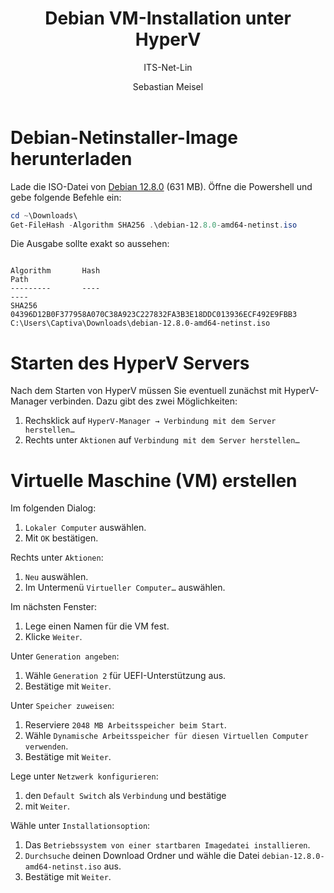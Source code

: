 :LaTeX_PROPERTIES:
#+LANGUAGE: de
#+OPTIONS: d:nil todo:nil pri:nil tags:nil
#+OPTIONS: H:4
#+LaTeX_CLASS: orgstandard
#+LaTeX_CMD: xelatex
:END:

:REVEAL_PROPERTIES:
#+REVEAL_ROOT: https://cdn.jsdelivr.net/npm/reveal.js
#+REVEAL_REVEAL_JS_VERSION: 4
#+REVEAL_THEME: league
#+REVEAL_EXTRA_CSS: ./mystyle.css
#+REVEAL_HLEVEL: 2
#+OPTIONS: timestamp:nil toc:nil num:nil
:END:

#+TITLE: Debian VM-Installation unter HyperV
#+SUBTITLE: ITS-Net-Lin
#+AUTHOR: Sebastian Meisel

* Debian-Netinstaller-Image herunterladen

Lade die ISO-Datei von [[https://cdimage.debian.org/debian-cd/current/amd64/iso-cd/debian-12.8.0-amd64-netinst.iso][Debian 12.8.0]] (631 MB).
Öffne die Powershell und gebe folgende Befehle ein:

#+BEGIN_SRC Powershell
cd ~\Downloads\
Get-FileHash -Algorithm SHA256 .\debian-12.8.0-amd64-netinst.iso
#+END_SRC

Die Ausgabe sollte exakt so aussehen:

#+BEGIN_EXAMPLE

Algorithm       Hash                                                                   Path
---------       ----                                                                   ----
SHA256          04396D12B0F377958A070C38A923C227832FA3B3E18DDC013936ECF492E9FBB3       C:\Users\Captiva\Downloads\debian-12.8.0-amd64-netinst.iso
#+END_EXAMPLE


* Starten des HyperV Servers

#+ATTR_HTML: :width 50%
#+ATTR_LATEX: :width .65\linewidth
#+ATTR_ORG: :width 700
[[file:Bilder/HyperV-1.png]]

Nach dem Starten von HyperV müssen Sie eventuell zunächst mit HyperV-Manager verbinden.
Dazu gibt des zwei Möglichkeiten:

  1) Rechsklick auf ~HyperV-Manager → Verbindung mit dem Server herstellen…~
  2) Rechts unter ~Aktionen~ auf ~Verbindung mit dem Server herstellen…~

* Virtuelle Maschine (VM) erstellen

#+ATTR_HTML: :width 50%
#+ATTR_LATEX: :width .65\linewidth
#+ATTR_ORG: :width 700
[[file:Bilder/HyperV-2.png]]

Im folgenden Dialog:

  1) ~Lokaler Computer~ auswählen.
  2) Mit ~OK~ bestätigen.

#+ATTR_HTML: :width 50%
#+ATTR_LATEX: :width .45\linewidth
#+ATTR_ORG: :width 500
[[file:Bilder/HyperV-3.png]]

Rechts unter ~Aktionen~:
  1) ~Neu~ auswählen.
  2) Im Untermenü ~Virtueller Computer…~ auswählen.

#+ATTR_HTML: :width 50%
#+ATTR_LATEX: :width .65\linewidth
#+ATTR_ORG: :width 700
[[file:Bilder/HyperV-04.png]]

Im nächsten Fenster:
  1) Lege einen Namen für die VM fest.
  2) Klicke ~Weiter~.

#+ATTR_HTML: :width 50%
#+ATTR_LATEX: :width .65\linewidth
#+ATTR_ORG: :width 700
[[file:Bilder/HyperV-05.png]]

Unter ~Generation angeben~:
  1) Wähle ~Generation 2~ für UEFI-Unterstützung aus.
  2) Bestätige mit ~Weiter~.

#+ATTR_HTML: :width 50%
#+ATTR_LATEX: :width .65\linewidth
#+ATTR_ORG: :width 700
[[file:Bilder/HyperV-06.png]]

Unter ~Speicher zuweisen~:
  1) Reserviere ~2048 MB Arbeitsspeicher beim Start~.
  2) Wähle ~Dynamische Arbeitsspeicher für diesen Virtuellen Computer verwenden~.
  3) Bestätige mit ~Weiter~.

#+ATTR_HTML: :width 50%
#+ATTR_LATEX: :width .65\linewidth
#+ATTR_ORG: :width 700
[[file:Bilder/HyperV-07.png]]

Lege unter ~Netzwerk konfigurieren~:
  1) den ~Default Switch~ als ~Verbindung~ und bestätige
  2) mit ~Weiter~.

#+ATTR_HTML: :width 50%
#+ATTR_LATEX: :width .65\linewidth
#+ATTR_ORG: :width 700
[[file:Bilder/HyperV-08.png]]

Wähle unter ~Installationsoption~:
  1) Das ~Betriebssystem von einer startbaren Imagedatei installieren~.
  2) ~Durchsuche~ deinen Download Ordner und wähle die Datei ~debian-12.8.0-amd64-netinst.iso~ aus.
  3) Bestätige mit ~Weiter~.

